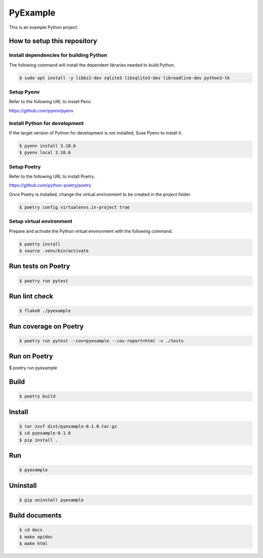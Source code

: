 =========
PyExample
=========


This is an example Python project.

How to setup this repository
============================

Install dependencies for building Python
----------------------------------------

The following command will install the dependent libraries needed to build Python.

.. code-block:: bash

   $ sudo apt install -y libbz2-dev sqlite3 libsqlite3-dev libreadline-dev python3-tk

Setup Pyenv
-----------

Refer to the following URL to install Penv.

https://github.com/pyenv/pyenv

Install Python for development
------------------------------

If the target version of Python for development is not installed, Suse Pyenv to install it.

.. code-block:: bash

   $ pyenv install 3.10.6
   $ pyenv local 3.10.6

Setup Poetry
------------

Refer to the following URL to install Poetry.

https://github.com/python-poetry/poetry

Once Poetry is installed, change the virtual environment to be created in the project folder.

.. code-block:: bash

   $ poetry config virtualenvs.in-project true

Setup virtual environment
-------------------------

Prepare and activate the Python virtual environment with the following command.

.. code-block:: bash

   $ poetry install
   $ source .venv/bin/activate

Run tests on Poetry
===================

.. code-block:: bash

   $ poetry run pytest

Run lint check
==============

.. code-block:: bash

   $ flake8 ./pyexample

Run coverage on Poetry
======================

.. code-block:: bash

   $ poetry run pytest --cov=pyexample --cov-report=html -v ./tests

Run on Poetry
=============

$ poetry run pyexample

Build
=====

.. code-block:: bash

   $ poetry build

Install
=======

.. code-block:: bash

   $ tar zxvf dist/pyexample-0.1.0.tar.gz
   $ cd pyexample-0.1.0
   $ pip install .

Run
===

.. code-block:: bash

   $ pyexample

Uninstall
=========

.. code-block:: bash

   $ pip uninstall pyexample

Build documents
===============

.. code-block:: bash

   $ cd docs
   $ make apidoc
   $ make html
